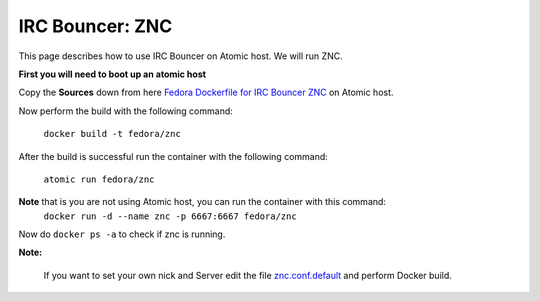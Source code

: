 IRC Bouncer: ZNC
================

This page describes how to use IRC Bouncer on Atomic host. We will run ZNC.

**First you will need to boot up an atomic host**

Copy the **Sources** down from here `Fedora Dockerfile for IRC Bouncer ZNC <https://github.com/fedora-cloud/Fedora-Dockerfiles/tree/master/znc/>`_ on Atomic host.

Now perform the build with the following command:

    ``docker build -t fedora/znc``

After the build is successful run the container with the following command:

    ``atomic run fedora/znc``

**Note** that is you are not using Atomic host, you can run the container with this command:
    ``docker run -d --name znc -p 6667:6667 fedora/znc``

Now do ``docker ps -a`` to check if znc is running.

**Note:**

    If you want to set your own nick and Server edit the file `znc.conf.default <https://github.com/fedora-cloud/Fedora-Dockerfiles/blob/master/znc/root/usr/share/container-scripts/znc/znc.conf.default/>`_ and perform Docker build.


